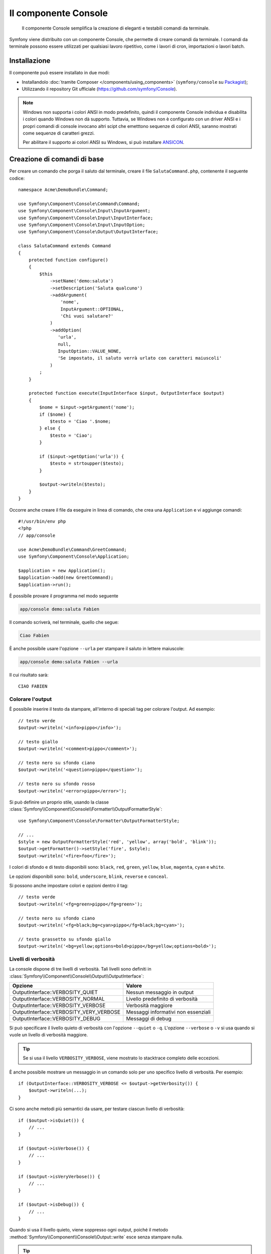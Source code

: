 .. index::
    single: Console; CLI
    single: Componenti; Console

Il componente Console
=====================

    Il componente Console semplifica la creazione di eleganti e testabili comandi
    da terminale.

Symfony viene distribuito con un componente Console, che permette di creare
comandi da terminale. I comandi da terminale possono essere utilizzati per qualsiasi
lavoro ripetitivo, come i lavori di cron, importazioni o lavori batch.

Installazione
-------------

Il componente può essere installato in due modi:

* Installandolo :doc:`tramite Composer </components/using_components>` (``symfony/console`` su `Packagist`_);
* Utilizzando il repository Git ufficiale (https://github.com/symfony/Console).

.. note::

    Windows non supporta i colori ANSI in modo predefinito, quindi il componente Console individua e
    disabilita i colori quando Windows non dà supporto. Tuttavia, se Windows non è
    configurato con un driver ANSI e i propri comandi di console invocano altri scipt che
    emetttono sequenze di colori ANSI, saranno mostrati come sequenze di caratteri grezzi.

    Per abilitare il supporto ai colori ANSI su Windows, si può installare `ANSICON`_.

Creazione di comandi di base
----------------------------

Per creare un comando che porga il saluto dal terminale, creare il file  ``SalutaCommand.php``,
contenente il seguente codice::

    namespace Acme\DemoBundle\Command;

    use Symfony\Component\Console\Command\Command;
    use Symfony\Component\Console\Input\InputArgument;
    use Symfony\Component\Console\Input\InputInterface;
    use Symfony\Component\Console\Input\InputOption;
    use Symfony\Component\Console\Output\OutputInterface;

    class SalutaCommand extends Command
    {
        protected function configure()
        {
            $this
                ->setName('demo:saluta')
                ->setDescription('Saluta qualcuno')
                ->addArgument(
                    'nome',
                    InputArgument::OPTIONAL,
                    'Chi vuoi salutare?'
                )
                ->addOption(
                   'urla',
                   null,
                   InputOption::VALUE_NONE,
                   'Se impostato, il saluto verrà urlato con caratteri maiuscoli'
                )
            ;
        }

        protected function execute(InputInterface $input, OutputInterface $output)
        {
            $nome = $input->getArgument('nome');
            if ($nome) {
                $testo = 'Ciao '.$nome;
            } else {
                $testo = 'Ciao';
            }

            if ($input->getOption('urla')) {
                $testo = strtoupper($testo);
            }

            $output->writeln($testo);
        }
    }

Occorre anche creare il file da eseguire in linea di comando, che crea
una ``Application`` e vi aggiunge comandi::

    #!/usr/bin/env php
    <?php 
    // app/console

    use Acme\DemoBundle\Command\GreetCommand;
    use Symfony\Component\Console\Application;

    $application = new Application();
    $application->add(new GreetCommand);
    $application->run();

È possibile provare il programma nel modo seguente

.. code-block:: bash

    app/console demo:saluta Fabien

Il comando scriverà, nel terminale, quello che segue:

.. code-block:: text

    Ciao Fabien

È anche possibile usare l'opzione ``--urla`` per stampare il saluto in lettere maiuscole:

.. code-block:: bash

    app/console demo:saluta Fabien --urla

Il cui risultato sarà::

    CIAO FABIEN

.. _components-console-coloring:

Colorare l'output
~~~~~~~~~~~~~~~~~

È possibile inserire il testo da stampare, all'interno di speciali tag per colorare 
l'output. Ad esempio::

    // testo verde
    $output->writeln('<info>pippo</info>');

    // testo giallo
    $output->writeln('<comment>pippo</comment>');

    // testo nero su sfondo ciano
    $output->writeln('<question>pippo</question>');

    // testo nero su sfondo rosso
    $output->writeln('<error>pippo</error>');

Si può definire un proprio stile, usando la classe
:class:`Symfony\\Component\\Console\\Formatter\\OutputFormatterStyle`::

    use Symfony\Component\Console\Formatter\OutputFormatterStyle;

    // ...
    $style = new OutputFormatterStyle('red', 'yellow', array('bold', 'blink'));
    $output->getFormatter()->setStyle('fire', $style);
    $output->writeln('<fire>foo</fire>');

I colori di sfondo e di testo disponibili sono: ``black``, ``red``, ``green``,
``yellow``, ``blue``, ``magenta``, ``cyan`` e ``white``.

Le opzioni disponibili sono: ``bold``, ``underscore``, ``blink``, ``reverse`` e ``conceal``.

Si possono anche impostare colori e opzioni dentro il tag::

    // testo verde
    $output->writeln('<fg=green>pippo</fg=green>');

    // testo nero su sfondo ciano
    $output->writeln('<fg=black;bg=cyan>pippo</fg=black;bg=cyan>');

    // testo grassetto su sfondo giallo
    $output->writeln('<bg=yellow;options=bold>pippo</bg=yellow;options=bold>');

.. _verbosity-levels:

Livelli di verbosità
~~~~~~~~~~~~~~~~~~~~

.. versionadded:: 2.3
   Le costanti ``VERBOSITY_VERY_VERBOSE`` e ``VERBOSITY_DEBUG`` sono state introdotte
   nella versione 2.3

La console dispone di tre livelli di verbosità. Tali livelli sono definiti in
:class:`Symfony\\Component\\Console\\Output\\OutputInterface`:

=======================================  ===================================
Opzione                                     Valore
=======================================  ===================================
OutputInterface::VERBOSITY_QUIET         Nessun messaggio in output
OutputInterface::VERBOSITY_NORMAL        Livello predefinito di verbosità
OutputInterface::VERBOSITY_VERBOSE       Verbosità maggiore
OutputInterface::VERBOSITY_VERY_VERBOSE  Messaggi informativi non essenziali
OutputInterface::VERBOSITY_DEBUG         Messaggi di debug
=======================================  ===================================

Si può specificare il livello quieto di verbosità con l'opzione ``--quiet`` o ``-q``.
L'opzione ``--verbose`` o ``-v`` si usa quando si vuole un livello di verbosità
maggiore.

.. tip::

    Se si usa il livello ``VERBOSITY_VERBOSE``, viene mostrato lo stacktrace
    completo delle eccezioni.

È anche possibile mostrare un messaggio in un comando solo per uno specifico livello
di verbosità. Per esempio::

    if (OutputInterface::VERBOSITY_VERBOSE <= $output->getVerbosity()) {
        $output->writeln(...);
    }

.. versionadded:: 2.4
   I metodi :method:`Symfony\\Component\\Console\\Output\\Output::isQuiet`,
   :method:`Symfony\\Component\\Console\\Output\\Output::isVerbose`,
   :method:`Symfony\\Component\\Console\\Output\\Output::isVeryVerbose` e
   :method:`Symfony\\Component\\Console\\Output\\Output::isDebug`
   sono stati introdotti in Symfony 2.4

Ci sono anche metodi più semantici da usare, per testare ciascun livello
di verbosità::

    if ($output->isQuiet()) {
        // ...
    }

    if ($output->isVerbose()) {
        // ...
    }

    if ($output->isVeryVerbose()) {
        // ...
    }

    if ($output->isDebug()) {
        // ...
    }

Quando si usa il livello quieto, viene soppresso ogni output, poiché il metodo
:method:`Symfony\\Component\\Console\\Output::write`
esce senza stampare nulla.

.. tip::

    MonologBridge fornisce una classe :class:`Symfony\\Bridge\\Monolog\\Handler\\ConsoleHandler`,
    che consente di mostrare messaggi sulla console. Questo è un modo più pulito
    rispetto a inserire le chiamate di output all'interno di condizioni. Per un esempio di utilizzo nel
    framework Symfony, vedere :doc:`/cookbook/logging/monolog_console`.

Utilizzo dei parametri nei comandi
----------------------------------

La parte più interessante dei comandi è data dalla possibilità di mettere a disposizione 
parametri e opzioni. I parametri sono delle stringhe, separate da spazi, che seguono
il nome stesso del comando. Devono essere inseriti in un ordine preciso e possono essere opzionali o 
obbligatori. Ad esempio, per aggiungere un parametro opzionale ``cognome`` al precedente
comando e rendere il parametro ``nome`` obbligatorio, si dovrà scrivere::

    $this
        // ...
        ->addArgument(
            'nome',
            InputArgument::REQUIRED,
            'Chi vuoi salutare?'
        )
        ->addArgument(
            'cognome',
            InputArgument::OPTIONAL,
            'Il tuo cognome?'
        )

A questo punto si può accedere al parametro ``cognome`` dal codice::

    if ($cognome = $input->getArgument('cognome')) {
        $testo .= ' '.$cognome;
    }

Il comando potrà essere utilizzato in uno qualsiasi dei seguenti modi:

.. code-block:: bash

    $ php application.php demo:saluta Fabien
    $ php application.php demo:saluta Fabien Potencier

È anche possibile consentire una lista di valori a un parametro (si immagini di
voler salutare tutti gli amici). Lo si deve fare alla fine della lista dei
parametri::

    $this
        // ...
        ->addArgument(
            'nomi',
            InputArgument::IS_ARRAY,
            'Chi vuoi salutare (separare i nomi con uno spazio)?'
        );

In questo modo, si possono specificare più nomi:

.. code-block:: bash

    $ php application.php demo:saluta Fabien Ryan Bernhard

Si può accedere al parametro ``nomi`` come un array::

    if ($nomi = $input->getArgument('nomi')) {
        $testo .= ' '.implode(', ', $nomi);
    }

Ci sono tre varianti di parametro utilizzabili:

===========================  ====================================================================================================================
Modalità                     Valore
===========================  ====================================================================================================================
InputArgument::REQUIRED      Il parametro è obbligatorio
InputArgument::OPTIONAL      Il parametro è facoltativo, può essere omesso
InputArgument::IS_ARRAY      Il parametro può contenere un numero indefinito di parametri e deve essere usato alla fine della lista dei parametri
===========================  ====================================================================================================================

Si può combinare ``IS_ARRAY`` con ``REQUIRED`` e ``OPTIONAL``, per esempio::

    $this
        // ...
        ->addArgument(
            'nomi',
            InputArgument::IS_ARRAY | InputArgument::REQUIRED,
            'Chi vuoi salutare (separare i nomi con uno spazio)?'
        );

Utilizzo delle opzioni nei comandi
----------------------------------

Diversamente dagli argomenti, le opzioni non sono ordinate (cioè possono essere 
specificate in qualsiasi ordine) e sono identificate dal doppio trattino (come in --urla; è 
anche possibile dichiarare una scorciatoia a singola lettera preceduta da un solo  
trattino come in ``-u``). Le opzioni sono *sempre* opzionali e possono accettare valori 
(come in ``dir=src``) o essere semplici indicatori booleani senza alcuna assegnazione 
(come in ``urla``).

.. tip::

    È anche possibile fare in modo che un'opzione possa *opzionalmente* accettare un valore (ad esempio
    si potrebbe avere ``--urla`` o ``--urla=forte``). Le opzioni possono anche essere configurate per 
    accettare array di valori.

Ad esempio, per specificare il numero di volte in cui il messaggio di 
saluto sarà stampato, si può aggiungere la seguente opzione::

    $this
        // ...
        ->addOption(
            'ripetizioni',
            null,
            InputOption::VALUE_REQUIRED,
            'Quante volte dovrà essere stampato il messaggio?',
            1
        );

Ora è possibile usare l'opzione per stampare più volte il messaggio:

.. code-block:: php

    for ($i = 0; $i < $input->getOption('ripetizioni'); $i++) {
        $output->writeln($testo);
    }

In questo modo, quando si esegue il comando, sarà possibile specificare, opzionalmente, 
l'impostazione ``--ripetizioni``:

.. code-block:: bash

    $ php application.php demo:saluta Fabien
    $ php application.php demo:saluta Fabien --ripetizioni=5

Nel primo esempio, il saluto verrà stampato una sola volta, visto che ``ripetizioni`` è vuoto e
il suo valore predefinito è ``1`` (l'ultimo parametro di ``addOption``). Nel secondo esempio, il
saluto verrà stampato 5 volte.

Ricordiamo che le opzioni non devono essere specificate in un ordine predefinito. Perciò, entrambi i
seguenti esempi funzioneranno correttamente:

.. code-block:: bash

    $ php application.php demo:saluta Fabien --ripetizioni=5 --urla
    $ php application.php demo:saluta Fabien --urla --ripetizioni=5

Ci sono 4 possibili varianti per le opzioni:

===========================  =============================================================================================
Opzione                      Valore
===========================  =============================================================================================
InputOption::VALUE_IS_ARRAY  Questa opzione accetta valori multipli (p.e. ``--dir=/pippo --dir=/pluto``)
InputOption::VALUE_NONE      Non accettare alcun valore per questa opzione (come in ``--urla``)
InputOption::VALUE_REQUIRED  Il valore è obbligatorio (come in ``ripetizioni=5``), l'opzione stessa è comunque facoltativa
InputOption::VALUE_OPTIONAL  L'opzione può avere un valore o meno (p.e. ``urla`` o ``urla=forte``)
===========================  =============================================================================================

È possibile combinare ``VALUE_IS_ARRAY`` con ``VALUE_REQUIRED`` o con ``VALUE_OPTIONAL`` nel seguente modo:

.. code-block:: php

    $this
        // ...
        ->addOption(
            'ripetizioni',
            null,
            InputOption::VALUE_REQUIRED | InputOption::VALUE_IS_ARRAY,
            'Quante volte dovrà essere stampato il messaggio?',
            1
        );

Aiutanti di console
-------------------

Il componente Console contiene anche una serie di "aiutanti", vari piccoli strumenti
in grado di aiutare con diversi compiti:

* :doc:`/components/console/helpers/dialoghelper`: chiede informazioni interattive all'utente
* :doc:`/components/console/helpers/formatterhelper`: personalizza i colori dei testi
* :doc:`/components/console/helpers/progresshelper`: mostra una barra di progressione
* :doc:`/components/console/helpers/tablehelper`: mostra dati in una tabella
* :doc:`/components/console/helpers/dialoghelper`: (deprecato) pone domande interattive all'utente

Testare i comandi
-----------------

Symfony mette a disposizione diversi strumenti a supporto del test dei comandi. Il più utile 
di questi è la classe :class:`Symfony\\Component\\Console\\Tester\\CommandTester`. Questa utilizza 
particolari classi per la gestione dell'input/output che semplificano lo svolgimento di 
test senza una reale interazione da terminale::

    use Acme\Command\SalutaCommand;
    use Symfony\Component\Console\Application;
    use Symfony\Component\Console\Tester\CommandTester;

    class ListCommandTest extends \PHPUnit_Framework_TestCase
    {
        public function testExecute()
        {
            $application = new Application();
            $application->add(new SalutaCommand());

            $comando = $application->find('demo:saluta');
            $testDelComando = new CommandTester($comando);
            $testDelComando->execute(array('command' => $comando->getName()));

            $this->assertRegExp('/.../', $testDelComando->getDisplay());

            // ...
        }
    }

Il metodo :method:`Symfony\\Component\\Console\\Tester\\CommandTester::getDisplay` 
restituisce ciò che sarebbe stato mostrato durante una normale chiamata dal 
terminale.

Si può testare l'invio di argomenti e opzioni al comando, passandoli come
array al metodo
:method:`Symfony\\Component\\Console\\Tester\\CommandTester::execute`::

    use Acme\Command\SalutaCommand;
    use Symfony\Component\Console\Application;
    use Symfony\Component\Console\Tester\CommandTester;

    class ListCommandTest extends \PHPUnit_Framework_TestCase
    {
        // ...

        public function testNameIsOutput()
        {
            $application = new Application();
            $application->add(new SalutaCommand());

            $comando = $application->find('demo:saluta');
            $testDelComando = new CommandTester($command);
            $testDelComando->execute(
                array('command' => $comando->getName(), 'name' => 'Fabien')
            );

            $this->assertRegExp('/Fabien/', $testDelComando->getDisplay());
        }
    }

.. tip::

    È possibile testare un'intera applicazione da terminale utilizzando 
    :class:`Symfony\\Component\\Console\\Tester\\ApplicationTester`.

Richiamare un comando esistente
-------------------------------

Se un comando dipende da un altro, da eseguire prima, invece di chiedere all'utente
di ricordare l'ordine di esecuzione, lo si può richiamare direttamente.
Questo è utile anche quando si vuole creare un "meta" comando, che esegue solo una
serie di altri comandi (per esempio, tutti i comandi necessari quando il codice
del progetto è cambiato sui server di produzione: pulire la cache,
genereare i proxy di Doctrine, esportare le risorse di Assetic, ...).

Richiamare un comando da un altro è molto semplice::

    protected function execute(InputInterface $input, OutputInterface $output)
    {
        $comando = $this->getApplication()->find('demo:saluta');

        $parametri = array(
            'command' => 'demo:saluta',
            'nome'    => 'Fabien',
            '--urla'  => true,
        );

        $input = new ArrayInput($parametri);
        $codiceDiRitorno = $comando->run($input, $output);

        // ...
    }

Innanzitutto si dovrà trovare (:method:`Symfony\\Component\\Console\\Application::find`) il
comando da eseguire usandone il nome come parametro.

Quindi si dovrà creare un nuovo 
:class:`Symfony\\Component\\Console\\Input\\ArrayInput` che 
contenga i parametri e le opzioni da passare al comando.

Infine, la chiamata al metodo ``run()`` manderà effettivamente in esecuzione il comando e
restituirà il codice di ritorno del comando (``0`` se tutto è andato a buon fine, un qualsiasi altro 
intero negli altri altri casi).

.. note::

    Nella maggior parte dei casi, non è una buona idea quella di eseguire 
    un comando al di fuori del terminale. Innanzitutto perché l'output del 
    comando è ottimizzato per il terminale. Ma, anche più importante, un comando 
    è come un controllore: dovrebbe usare un modello per fare qualsiasi cosa e 
    restituire informazioni all'utente. Perciò, invece di eseguire un comando
    dal Web, sarebbe meglio provare a rifattorizzare il codice e spostare la logica
    all'interno di una nuova classe.

Saperne di più
--------------

* :doc:`/components/console/usage`
* :doc:`/components/console/single_command_tool`
* :doc:`/components/console/changing_default_command`
* :doc:`/components/console/events`

.. _Packagist: https://packagist.org/packages/symfony/console
.. _ANSICON: https://github.com/adoxa/ansicon/releases
